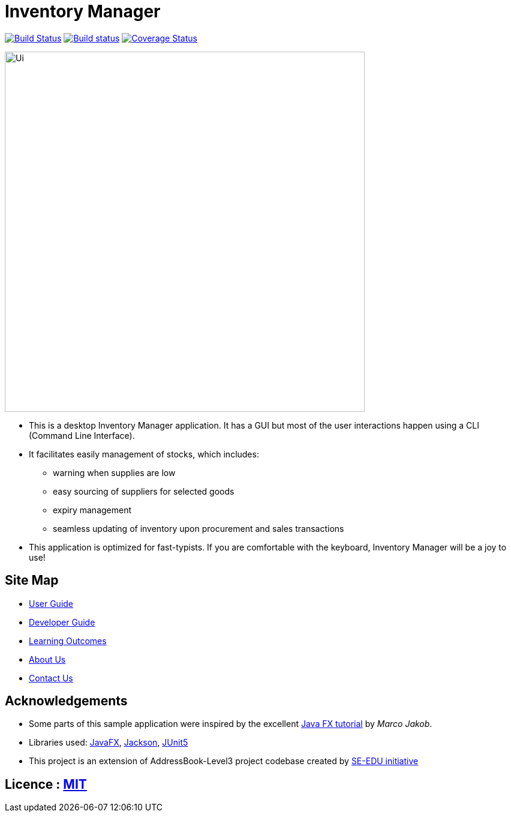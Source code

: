 = Inventory Manager
ifdef::env-github,env-browser[:relfileprefix: docs/]

https://travis-ci.org/AY1920S2-CS2103-W14-2/main[image:https://travis-ci.org/AY1920S2-CS2103-W14-2/main.svg?branch=master[Build Status]]
https://ci.appveyor.com/project/CS2103-W14-2/main[image:https://ci.appveyor.com/api/projects/status/rlr0xji2vhij1016?svg=true[Build status]]
https://coveralls.io/github/AY1920S2-CS2103-W14-2/main?branch=master[image:https://coveralls.io/repos/github/AY1920S2-CS2103-W14-2/main/badge.svg?branch=master[Coverage Status]]


ifdef::env-github[]
image::docs/images/Ui.png[width="600"]
endif::[]

ifndef::env-github[]
image::images/Ui.png[width="600"]
endif::[]

* This is a desktop Inventory Manager application. It has a GUI but most of the user interactions happen using a CLI (Command Line Interface).
* It facilitates easily management of stocks, which includes:
    ** warning when supplies are
    low
    ** easy sourcing of suppliers for selected goods
    ** expiry management
    ** seamless updating of inventory upon procurement and sales transactions
* This application is optimized for fast-typists. If you are comfortable with the keyboard,
Inventory Manager will be a joy to use!

== Site Map

* <<UserGuide#, User Guide>>
* <<DeveloperGuide#, Developer Guide>>
* <<LearningOutcomes#, Learning Outcomes>>
* <<AboutUs#, About Us>>
* <<ContactUs#, Contact Us>>

== Acknowledgements

* Some parts of this sample application were inspired by the excellent http://code.makery.ch/library/javafx-8-tutorial/[Java FX tutorial] by
_Marco Jakob_.
* Libraries used: https://openjfx.io/[JavaFX], https://github.com/FasterXML/jackson[Jackson], https://github.com/junit-team/junit5[JUnit5]
* This project is an extension of AddressBook-Level3 project codebase created by https://se-education.org[SE-EDU initiative]

== Licence : link:LICENSE[MIT]
